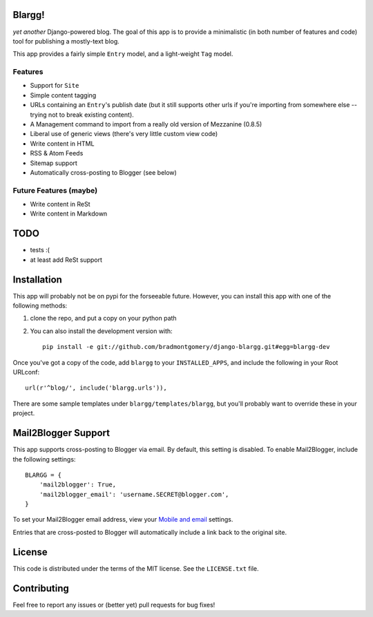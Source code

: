 Blargg!
=======

*yet another* Django-powered blog. The goal of this app is to provide a
minimalistic (in both number of features and code) tool for publishing a
mostly-text blog.

This app provides a fairly simple ``Entry`` model, and a light-weight ``Tag``
model.

Features
--------

* Support for ``Site``
* Simple content tagging
* URLs containing an ``Entry``'s publish date (but it still supports other urls
  if you're importing from somewhere else -- trying not to break existing
  content).
* A Management command to import from a really old version of Mezzanine (0.8.5)
* Liberal use of generic views (there's very little custom view code)
* Write content in HTML
* RSS & Atom Feeds
* Sitemap support
* Automatically cross-posting to Blogger (see below)

Future Features (maybe)
-----------------------
* Write content in ReSt
* Write content in Markdown


TODO
====
* tests :(
* at least add ReSt support


Installation
============

This app will probably not be on pypi for the forseeable future. However, you
can install this app with one of the following methods:

1. clone the repo, and put a copy on your python path
2. You can also install the development version with::

    pip install -e git://github.com/bradmontgomery/django-blargg.git#egg=blargg-dev


Once you've got a copy of the code, add ``blargg`` to your ``INSTALLED_APPS``,
and include the following in your Root URLconf::

    url(r'^blog/', include('blargg.urls')),

There are some sample templates under ``blargg/templates/blargg``, but you'll
probably want to override these in your project.


Mail2Blogger Support
====================

This app supports cross-posting to Blogger via email. By default, this setting
is disabled. To enable Mail2Blogger, include the following settings::

    BLARGG = {
        'mail2blogger': True,
        'mail2blogger_email': 'username.SECRET@blogger.com',
    }

To set your Mail2Blogger email address, view your
`Mobile and email <http://www.blogger.com>`_ settings.

Entries that are cross-posted to Blogger will automatically include a link
back to the original site.


License
=======

This code is distributed under the terms of the MIT license. See the
``LICENSE.txt`` file.


Contributing
============

Feel free to report any issues or (better yet) pull requests for bug fixes!

